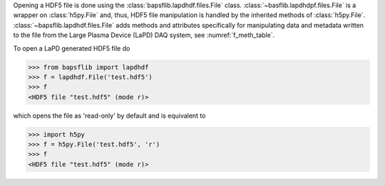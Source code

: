 Opening a HDF5 file is done using the
:class:`bapsflib.lapdhdf.files.File` class.
:class:`~basflib.lapdhdpf.files.File` is a wrapper on
:class:`h5py.File` and, thus, HDF5 file manipulation is handled by the
inherited methods of :class:`h5py.File`.
:class:`~bapsflib.lapdhdf.files.File` adds methods and
attributes specifically for manipulating data and metadata written to
the file from the Large Plasma Device (LaPD) DAQ system, see
:numref:`f_meth_table`.

To open a LaPD generated HDF5 file do

.. code-block:: python3

    >>> from bapsflib import lapdhdf
    >>> f = lapdhdf.File('test.hdf5')
    >>> f
    <HDF5 file "test.hdf5" (mode r)>

which opens the file as 'read-only' by default and is equivalent to

.. code-block:: python3

    >>> import h5py
    >>> f = h5py.File('test.hdf5', 'r')
    >>> f
    <HDF5 file "test.hdf5" (mode r)>
